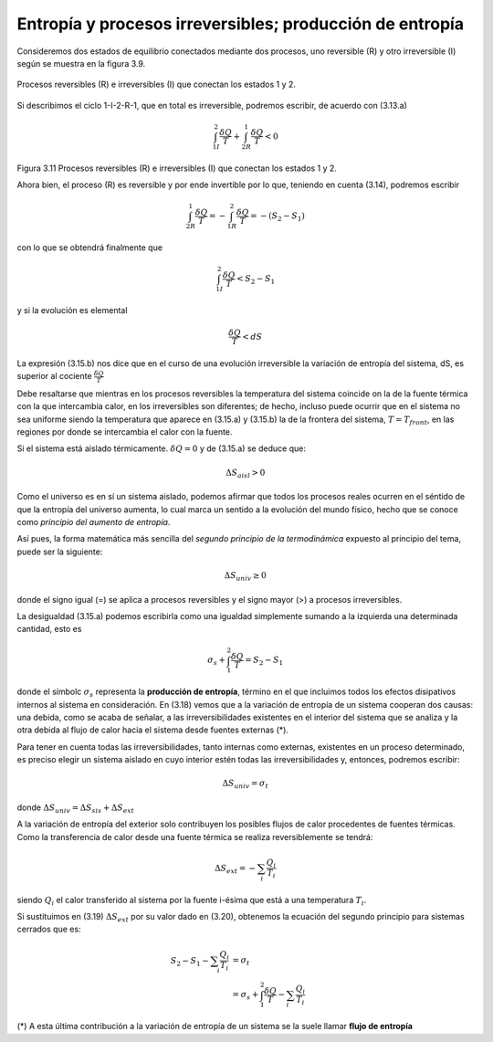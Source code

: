 Entropía y procesos irreversibles; producción de entropía
=========================================================

Consideremos dos estados de equilibrio conectados mediante dos procesos, uno reversible (R) y otro irreversible (I) según se muestra en la figura 3.9.

.. figure:: img/2nd_principio_fig_3.11.png
   :width: 40%
   :align: center

   Procesos reversibles (R) e irreversibles (I) que conectan los estados 1 y 2.


Si describimos el ciclo 1-I-2-R-1, que en total es irreversible, podremos escribir, de acuerdo con (3.13.a)

.. math::

   \int_{1I}^2 \frac{\delta Q}{T} + \int_{2R}^1 \frac{\delta Q}{T} < 0

Figura 3.11 Procesos reversibles (R) e irreversibles (I) que conectan los estados 1 y 2.

Ahora bien, el proceso (R) es reversible y por ende invertible por lo que, teniendo en cuenta (3.14), podremos escribir

.. math::

   \int_{2R}^1 \frac{\delta Q}{T} = -\int_{1R}^2\frac{\delta Q}{T} = -(S_2-S_1)

con lo que se obtendrá finalmente que

.. math::

   \int_{1I}^2 \frac{\delta Q}{T} < S_2 - S_1

y si la evolución es elemental

.. math::

   \frac{\delta Q}{T} < dS

La expresión (3.15.b) nos dice que en el curso de una evolución irreversible la variación de entropía del sistema, dS, es superior al cociente :math:`\frac{\delta Q}{T}`

Debe resaltarse que mientras en los procesos reversibles la temperatura del sistema coincide on la de la fuente térmica con la que intercambia calor, en los irreversibles son diferentes; de hecho, incluso puede ocurrir que en el sistema no sea uniforme siendo la temperatura que aparece en (3.15.a) y (3.15.b) la de la frontera del sistema, :math:`T = T_{front}`, en las regiones por donde se intercambia el calor con la fuente.

Si el sistema está aislado térmicamente. :math:`\delta Q = 0` y de (3.15.a) se deduce que:

.. math::

   \Delta S_{aisl} > 0

Como el universo es en sí un sistema aislado, podemos afirmar que todos los procesos reales ocurren en el séntido de que la entropía del universo aumenta, lo cual marca un sentido a la evolución del mundo físico, hecho que se conoce como *principio del aumento de entropía*.

Así pues, la forma matemática más sencilla del *segundo principio de la termodinámica* expuesto al principio del tema, puede ser la siguiente:

.. math::

   \Delta S_{univ} \geq 0

donde el signo igual (=) se aplica a procesos reversibles y el signo mayor (>) a procesos irreversibles.

La desigualdad (3.15.a) podemos escribirla como una igualdad simplemente sumando a la izquierda una determinada cantidad, esto es

.. math::

   \sigma_s+\int_1^2 \frac{\delta Q}{T} = S_2 - S_1

donde el símbolc :math:`\sigma_s` representa la **producción de entropía**, término en el que incluimos todos los efectos disipativos internos al sistema en consideración. En (3.18) vemos que a la variación de entropía de un sistema cooperan dos causas: una debida, como se acaba de señalar, a las irreversibilidades existentes en el interior del sistema que se analiza y la otra debida al flujo de calor hacia el sistema desde fuentes externas (*).

Para tener en cuenta todas las irreversibilidades, tanto internas como externas, existentes en un proceso determinado, es preciso elegir un sistema aislado en cuyo interior estén todas las irreversibilidades y, entonces, podremos escribir:


.. math::

   \Delta S_{univ} = \sigma_t

donde :math:`\Delta S_{univ} = \Delta S_{sis}+\Delta S_{ext}`

A la variación de entropía del exterior solo contribuyen los posibles flujos de calor procedentes de fuentes térmicas. Como la transferencia de calor desde una fuente térmica se realiza reversiblemente se tendrá:

.. math::

   \Delta S_{ext} = - \sum_i \frac{Q_i}{T_i}

siendo :math:`Q_i` el calor transferido al sistema por la fuente i-ésima que está a una temperatura :math:`T_i`.

Si sustituimos en (3.19) :math:`\Delta S_{ext}` por su valor dado en (3.20), obtenemos la ecuación del segundo principio para sistemas cerrados que es:


.. math::

   S_2 - S_1 - \sum_i \frac{Q_i}{T_i} &= \sigma_t\\
   &= \sigma_s+\int_1^2 \frac{\delta Q}{T} - \sum_i \frac{Q_i}{T_i}

(*) A esta última contribución a la variación de entropía de un sistema se la suele llamar **flujo de entropía**

